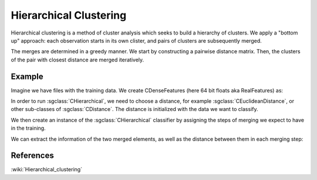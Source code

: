 =======================
Hierarchical Clustering
=======================

Hierarchical clustering is a method of cluster analysis which seeks to build a hierarchy of clusters.
We apply a "bottom up" approach: each observation starts in its own clister, and pairs of clusters are subsequently merged.

The merges are determined in a greedy manner.
We start by constructing a pairwise distance matrix. Then, the clusters of the pair with closest distance are merged iteratively.

-------
Example
-------

Imagine we have files with the training data. We create CDenseFeatures (here 64 bit floats aka RealFeatures) as:

.. sgexample:: hierarchical.sg:create_features

In order to run :sgclass:`CHierarchical`, we need to choose a distance, for example :sgclass:`CEuclideanDistance`, or other sub-classes of :sgclass:`CDistance`. The distance is initialized with the data we want to classify.

.. sgexample:: hierarchical.sg:choose_distance

We then create an instance of the :sgclass:`CHierarchical` classifier by assigning the steps of merging we expect to have in the training.

.. sgexample:: hierarchical.sg:create_instance

We can extract the information of the two merged elements, as well as the distance between them in each merging step:

.. sgexample:: hierarchical.sg:extract_results

----------
References
----------
:wiki:`Hierarchical_clustering`
